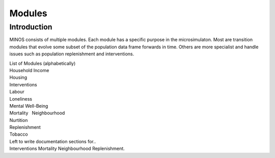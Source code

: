 Modules
=======

Introduction
------------

MINOS consists of multiple modules. Each module has a specific purpose
in the microsimulaton. Most are transition modules that evolve some
subset of the population data frame forwards in time. Others are more
specialist and handle issues such as population replenishment and
interventions.

| List of Modules (alphabetically)
| Household Income
| Housing
| Interventions
| Labour
| Loneliness
| Mental Well-Being
| Mortality   Neighbourhood
| Nurtition
| Replenishment
| Tobacco

| Left to write documentation sections for..
| Interventions Mortality Neighbourhood Replenishment.
